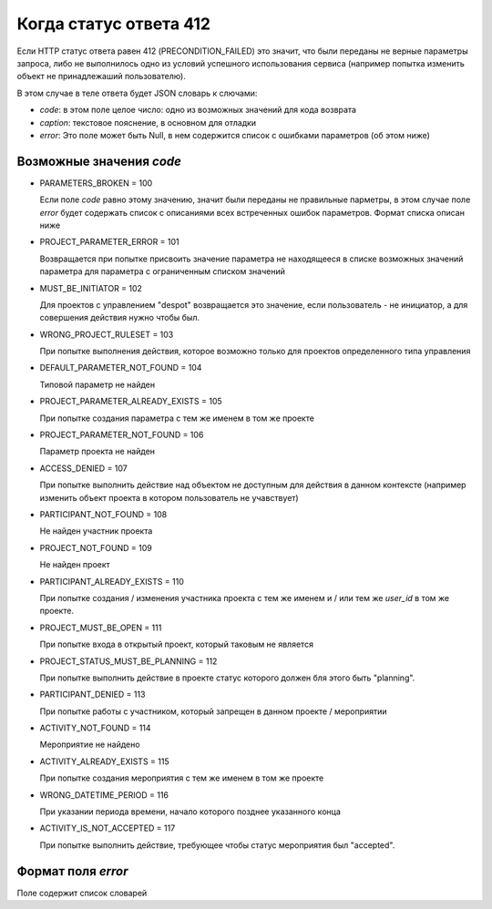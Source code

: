 =======================
Когда статус ответа 412
=======================

Если HTTP статус ответа равен 412 (PRECONDITION_FAILED) это значит, что были переданы
не верные параметры запроса, либо не выполнилось одно из условий успешного
использования сервиса (например попытка изменить объект не принадлежаший
пользователю).

В этом случае в теле ответа будет JSON словарь к слючами:

- `code`: в этом поле целое число: одно из возможных значений для кода возврата
- `caption`: текстовое пояснение, в основном для отладки
- `error`: Это поле может быть Null, в нем содержится список с ошибками
  параметров (об этом ниже)

-------------------------
Возможные значения `code`
-------------------------

- PARAMETERS_BROKEN = 100

  Если поле `code` равно этому значению, значит были переданы не правильные
  парметры, в этом случае поле `error` будет содержать список с описаниями всех
  встреченных ошибок параметров. Формат списка описан ниже
  
- PROJECT_PARAMETER_ERROR = 101

  Возвращается при попытке присвоить значение параметра не находящееся в списке
  возможных значений параметра для параметра с ограниченным списком значений

- MUST_BE_INITIATOR = 102

  Для проектов с управлением "despot" возвращается это значение, если
  пользователь - не инициатор, а для совершения действия нужно чтобы был.

- WRONG_PROJECT_RULESET = 103

  При попытке выполнения действия, которое возможно только для проектов
  определенного типа управления

- DEFAULT_PARAMETER_NOT_FOUND = 104

  Типовой параметр не найден

- PROJECT_PARAMETER_ALREADY_EXISTS = 105

  При попытке создания параметра с тем же именем в том же проекте

- PROJECT_PARAMETER_NOT_FOUND = 106

  Параметр проекта не найден

- ACCESS_DENIED = 107

  При попытке выполнить действие над объектом не доступным для действия в данном
  контексте (например изменить объект проекта в котором пользователь не
  учавствует)

- PARTICIPANT_NOT_FOUND = 108

  Не найден участник проекта

- PROJECT_NOT_FOUND = 109

  Не найден проект

- PARTICIPANT_ALREADY_EXISTS = 110

  При попытке создания / изменения участника проекта с тем же именем и / или тем
  же `user_id` в том же проекте.

- PROJECT_MUST_BE_OPEN = 111

  При попытке входа в открытый проект, который таковым не является

- PROJECT_STATUS_MUST_BE_PLANNING = 112

  При попытке выполнить действие в проекте статус которого должен бля этого быть
  "planning".

- PARTICIPANT_DENIED = 113

  При попытке работы с участником, который запрещен в данном проекте / мероприятии

- ACTIVITY_NOT_FOUND = 114

  Мероприятие не найдено

- ACTIVITY_ALREADY_EXISTS = 115

  При попытке создания мероприятия с тем же именем в том же проекте

- WRONG_DATETIME_PERIOD = 116

  При указании периода времени, начало которого позднее указанного конца

- ACTIVITY_IS_NOT_ACCEPTED = 117

  При попытке выполнить действие, требующее чтобы статус мероприятия был
  "accepted".

-------------------
Формат поля `error`
-------------------

Поле содержит список словарей
